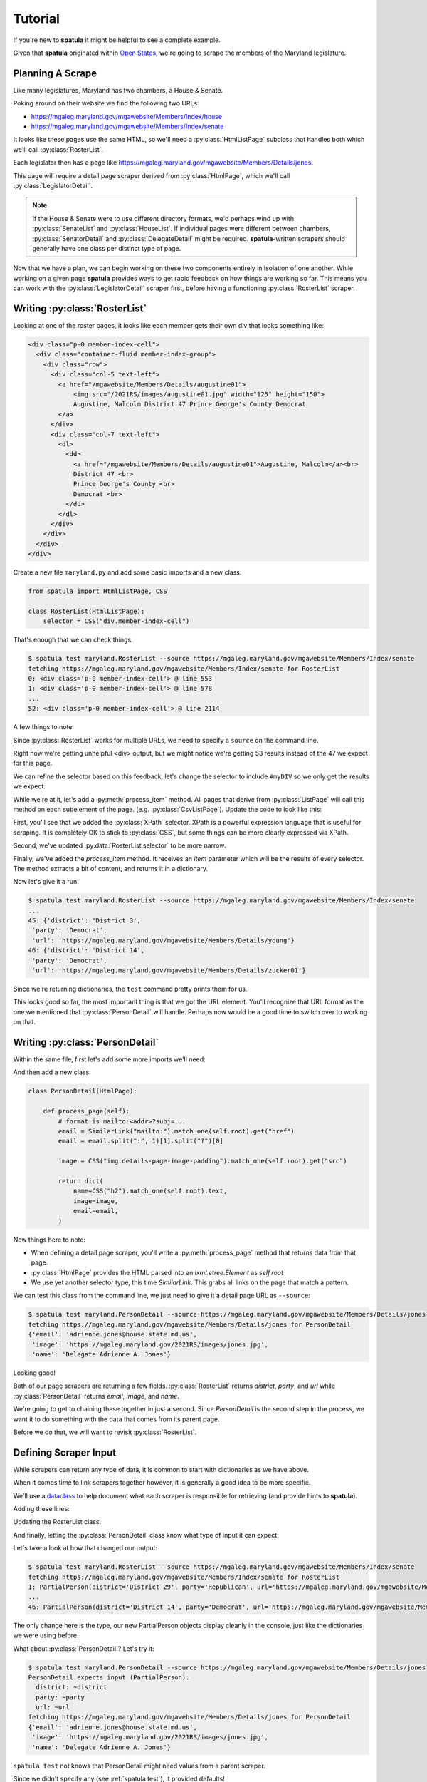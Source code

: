 Tutorial
========

If you're new to **spatula** it might be helpful to see a complete example.

Given that **spatula** originated within `Open States <https://openstates.org>`_, we're going to scrape the members of the
Maryland legislature.

Planning A Scrape
-----------------

Like many legislatures, Maryland has two chambers, a House & Senate.

Poking around on their website we find the following two URLs:

* https://mgaleg.maryland.gov/mgawebsite/Members/Index/house
* https://mgaleg.maryland.gov/mgawebsite/Members/Index/senate

It looks like these pages use the same HTML, so we'll need a :py:class:`HtmlListPage` subclass that handles both which we'll call :py:class:`RosterList`.

Each legislator then has a page like https://mgaleg.maryland.gov/mgawebsite/Members/Details/jones.

This page will require a detail page scraper derived from :py:class:`HtmlPage`, which we'll call :py:class:`LegislatorDetail`.

.. note:: If the House & Senate were to use different directory formats, we'd perhaps wind up with :py:class:`SenateList` and :py:class:`HouseList`.  If individual pages were different between chambers, :py:class:`SenatorDetail` and :py:class:`DelegateDetail` might be required.  **spatula**-written scrapers should generally have one class per distinct type of page.

Now that we have a plan, we can begin working on these two components entirely in isolation of one another.  While working on a given page **spatula** provides ways to get rapid feedback on how things are working so far.  This means you can work with the :py:class:`LegislatorDetail` scraper first, before having a functioning :py:class:`RosterList` scraper.

Writing :py:class:`RosterList`
------------------------------

Looking at one of the roster pages, it looks like each member gets their own div that looks something like:

.. code-block:: html

  <div class="p-0 member-index-cell">
    <div class="container-fluid member-index-group">
      <div class="row">
        <div class="col-5 text-left">
          <a href="/mgawebsite/Members/Details/augustine01">
              <img src="/2021RS/images/augustine01.jpg" width="125" height="150">
              Augustine, Malcolm District 47 Prince George's County Democrat
          </a>
        </div>
        <div class="col-7 text-left">
          <dl>
            <dd>
              <a href="/mgawebsite/Members/Details/augustine01">Augustine, Malcolm</a><br>
              District 47 <br>
              Prince George's County <br>
              Democrat <br>
            </dd>
          </dl>
        </div>
      </div>
    </div>
  </div>

Create a new file ``maryland.py`` and add some basic imports and a new class:

.. code-block:: python

  from spatula import HtmlListPage, CSS

  class RosterList(HtmlListPage):
      selector = CSS("div.member-index-cell")

That's enough that we can check things:

.. code-block:: console

  $ spatula test maryland.RosterList --source https://mgaleg.maryland.gov/mgawebsite/Members/Index/senate
  fetching https://mgaleg.maryland.gov/mgawebsite/Members/Index/senate for RosterList
  0: <div class='p-0 member-index-cell'> @ line 553
  1: <div class='p-0 member-index-cell'> @ line 578
  ...
  52: <div class='p-0 member-index-cell'> @ line 2114

A few things to note:

Since :py:class:`RosterList` works for multiple URLs, we need to specify a ``source`` on the command line.

Right now we're getting unhelpful <div> output, but we might notice we're getting 53 results instead of the 47 we expect for this page.

We can refine the selector based on this feedback, let's change the selector to include ``#myDIV`` so we only get the results we expect.

While we're at it, let's add a :py:meth:`process_item` method.  All pages that derive from :py:class:`ListPage` will call this method on each subelement of the page.  (e.g. :py:class:`CsvListPage`).  Update the code to look like this:

.. code-block:: python
   :emphasize-lines: 1,4,6-14

    from spatula import HtmlListPage, CSS, XPath

    class RosterList(HtmlListPage):
        selector = CSS("#myDIV div.member-index-cell")

        def process_item(self, item):
            dd_text = XPath(".//dd/text()").match(item)
            district = dd_text[2].strip()
            party = dd_text[4].strip()
            return dict(
                district=district,
                party=party,
                url=XPath(".//dd/a[1]/@href").match_one(item),
            )

First, you'll see that we added the :py:class:`XPath` selector.
XPath is a powerful expression language that is useful for scraping.
It is completely OK to stick to :py:class:`CSS`, but some things can be more clearly expressed via XPath.

Second, we've updated :py:data:`RosterList.selector` to be more narrow.

Finally, we've added the `process_item` method.
It receives an `item` parameter which will be the results of every selector.
The method extracts a bit of content, and returns it in a dictionary.

Now let's give it a run:

.. code-block:: console

  $ spatula test maryland.RosterList --source https://mgaleg.maryland.gov/mgawebsite/Members/Index/senate
  ...
  45: {'district': 'District 3',
   'party': 'Democrat',
   'url': 'https://mgaleg.maryland.gov/mgawebsite/Members/Details/young'}
  46: {'district': 'District 14',
   'party': 'Democrat',
   'url': 'https://mgaleg.maryland.gov/mgawebsite/Members/Details/zucker01'}

Since we're returning dictionaries, the ``test`` command pretty prints them for us.

This looks good so far, the most important thing is that we got the URL element.
You'll recognize that URL format as the one we mentioned that :py:class:`PersonDetail` will handle.
Perhaps now would be a good time to switch over to working on that.

Writing :py:class:`PersonDetail`
--------------------------------

Within the same file, first let's add some more imports we'll need:

.. code-block:: python
   :emphasize-lines: 1

    from spatula import HtmlListPage, CSS, XPath, HtmlPage, SimilarLink

And then add a new class:

.. code-block:: 

  class PersonDetail(HtmlPage):

      def process_page(self):
          # format is mailto:<addr>?subj=...
          email = SimilarLink("mailto:").match_one(self.root).get("href")
          email = email.split(":", 1)[1].split("?")[0]

          image = CSS("img.details-page-image-padding").match_one(self.root).get("src")

          return dict(
              name=CSS("h2").match_one(self.root).text,
              image=image,
              email=email,
          )

New things here to note:

* When defining a detail page scraper, you'll write a :py:meth:`process_page` method that returns data from that page.
* :py:class:`HtmlPage` provides the HTML parsed into an `lxml.etree.Element` as `self.root`
* We use yet another selector type, this time `SimilarLink`.  This grabs all links on the page that match a pattern.

We can test this class from the command line, we just need to give it a detail page URL as ``--source``:

.. code-block:: console

  $ spatula test maryland.PersonDetail --source https://mgaleg.maryland.gov/mgawebsite/Members/Details/jones
  fetching https://mgaleg.maryland.gov/mgawebsite/Members/Details/jones for PersonDetail
  {'email': 'adrienne.jones@house.state.md.us',
   'image': 'https://mgaleg.maryland.gov/2021RS/images/jones.jpg',
   'name': 'Delegate Adrienne A. Jones'}

Looking good!

Both of our page scrapers are returning a few fields.
:py:class:`RosterList` returns `district`, `party`, and `url` 
while :py:class:`PersonDetail` returns `email`, `image`, and `name`.

We're going to get to chaining these together in just a second.
Since `PersonDetail` is the second step in the process, we want it to do something with the data that comes from its parent page.

Before we do that, we will want to revisit :py:class:`RosterList`.

Defining Scraper Input
----------------------

While scrapers can return any type of data, it is common to start with dictionaries as we have above.

When it comes time to link scrapers together however, it is generally a good idea to be more specific.

We'll use a `dataclass <https://docs.python.org/3/library/dataclasses.html>`_ to help document what each scraper is responsible for retrieving (and provide hints to **spatula**).

Adding these lines:

.. code-block:: python
   :emphasize-lines: 1-8

    # adding these lines
    from dataclasses import dataclass

    @dataclass
    class PartialPerson:
        district: str
        party: str
        url: str

Updating the RosterList class:

.. code-block:: python
   :emphasize-lines: 8

    class RosterList(HtmlListPage):
        selector = CSS("#myDIV div.member-index-cell")

        def process_item(self, item):
            dd_text = XPath(".//dd/text()").match(item)
            district = dd_text[2].strip()
            party = dd_text[4].strip()
            return PartialPerson(
                district=district,
                party=party,
                url=XPath(".//dd/a[1]/@href").match_one(item),
            )


And finally, letting the :py:class:`PersonDetail` class know what type of input it can expect:

.. code-block:: python
   :emphasize-lines: 2

    class PersonDetail(HtmlPage):
        input_type = PartialPerson

        def process_page(self):
          ...

Let's take a look at how that changed our output:

.. code-block:: console

  $ spatula test maryland.RosterList --source https://mgaleg.maryland.gov/mgawebsite/Members/Index/senate
  fetching https://mgaleg.maryland.gov/mgawebsite/Members/Index/senate for RosterList
  1: PartialPerson(district='District 29', party='Republican', url='https://mgaleg.maryland.gov/mgawebsite/Members/Details/bailey01')
  ...
  46: PartialPerson(district='District 14', party='Democrat', url='https://mgaleg.maryland.gov/mgawebsite/Members/Details/zucker01')

The only change here is the type, our new PartialPerson objects display cleanly in the console, just like the dictionaries we were using before.

What about :py:class:`PersonDetail`?  Let's try it:

.. code-block:: console

  $ spatula test maryland.PersonDetail --source https://mgaleg.maryland.gov/mgawebsite/Members/Details/jones
  PersonDetail expects input (PartialPerson): 
    district: ~district
    party: ~party
    url: ~url
  fetching https://mgaleg.maryland.gov/mgawebsite/Members/Details/jones for PersonDetail
  {'email': 'adrienne.jones@house.state.md.us',
   'image': 'https://mgaleg.maryland.gov/2021RS/images/jones.jpg',
   'name': 'Delegate Adrienne A. Jones'}

``spatula test`` not knows that PersonDetail might need values from a parent scraper.

Since we didn't specify any (see :ref:`spatula test`), it provided defaults!

This can be really helpful, but we'll need to use the input to see how it works.

Using :py:data:`self.input`
---------------------------

When a class has an `input_type` defined, the instance of that type is available as `self.input`.

Let's use that to have our :py:meth:`PersonDetail.process_page` method return a more complete object:

.. code-block:: python
   :emphasize-lines: 15-17

    class PersonDetail(HtmlPage):
        input_type = PartialPerson

        def process_page(self):
            # format is mailto:<addr>?subj=...
            email = SimilarLink("mailto:").match_one(self.root).get("href")
            email = email.split(":", 1)[1].split("?")[0]

            image = CSS("img.details-page-image-padding").match_one(self.root).get("src")

            return dict(
                name=CSS("h2").match_one(self.root).text,
                image=image,
                email=email,
                district=self.input.district,
                party=self.input.party,
                url=self.input.url,
            )

Now let's try running it again:

.. code-block:: console

  $ spatula test maryland.PersonDetail --source https://mgaleg.maryland.gov/mgawebsite/Members/Details/jones
  PersonDetail expects input (PartialPerson): 
    district: ~district
    party: ~party
    url: ~url
  fetching https://mgaleg.maryland.gov/mgawebsite/Members/Details/jones for PersonDetail
  {'district': '~district',
   'email': 'adrienne.jones@house.state.md.us',
   'image': 'https://mgaleg.maryland.gov/2021RS/images/jones.jpg',
   'name': 'Delegate Adrienne A. Jones',
   'party': '~party',
   'url': '~url'}

Alright, now that data is flowing through PersonDetail.

Hopefully now the reason that **spatula** provided defaults is a bit more clear now.
Since **spatula** knows the fields that need to be provided, it can provide stub values so you can see how they'll
fit into your output.

As you can imagine, sometimes the scrape will need to make use of those values to determine what it should do, in that case you can pass them along like so::

  $ spatula test maryland.PersonDetail --source https://mgaleg.maryland.gov/mgawebsite/Members/Details/jones -d url=https://mgaleg.maryland.gov/mgawebsite/Members/Details/jones

But actually, we're going to take advantage of a little piece of magic here to simplify further.

It is very common to set a detail page's source to the `url` attribute of a parent object.

So common in fact, that **spatula** will assume this is the case if it gets input with a `url` property and set the source accordingly.

.. note:: This behavior can be overriden with :py:meth:`get_source_from_input`, which can return a full :py:class:`URL` source, allowing for much more sophisticated behavior.

Which means we can mimic what will happen if a valid URL is passed through to :py:class:`PersonDetail` like this:

.. code-block:: console
   :emphasize-lines: 5-6,12

    $ spatula test maryland.PersonDetail --d url=https://mgaleg.maryland.gov/mgawebsite/Members/Details/jones
    PersonDetail expects input (PartialPerson): 
      district: ~district
      party: ~party
      url: https://mgaleg.maryland.gov/mgawebsite/Members/Details/jones
    fetching https://mgaleg.maryland.gov/mgawebsite/Members/Details/jones for PersonDetail
    {'district': '~district',
     'email': 'adrienne.jones@house.state.md.us',
     'image': 'https://mgaleg.maryland.gov/2021RS/images/jones.jpg',
     'name': 'Delegate Adrienne A. Jones',
     'party': '~party',
     'url': 'https://mgaleg.maryland.gov/mgawebsite/Members/Details/jones'}
 
Defining Our Workflows
----------------------

TODO
